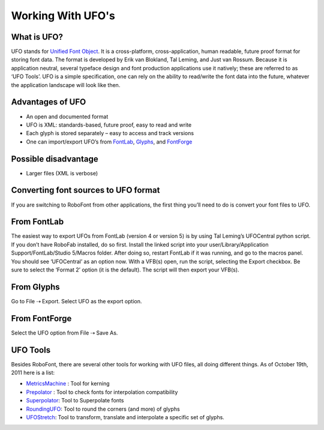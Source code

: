 Working With UFO's
==================

What is UFO?
------------

UFO stands for `Unified Font Object <http://unifiedfontobject.org>`_. It is a cross-platform, cross-application, human readable, future proof format for storing font data. The format is developed by Erik van Blokland, Tal Leming, and Just van Rossum. Because it is application neutral, several typeface design and font production applications use it natively; these are referred to as ‘UFO Tools’. UFO is a simple specification, one can rely on the ability to read/write the font data into the future, whatever the application landscape will look like then.

Advantages of UFO
-----------------

* An open and documented format
* UFO is XML: standards-based, future proof, easy to read and write
* Each glyph is stored separately – easy to access and track versions
* One can import/export UFO’s from `FontLab <http://www.fontlab.com/>`_, `Glyphs <http://glyphsapp.com/>`_, and `FontForge <http://fontforge.sourceforge.net/>`_


Possible disadvantage
---------------------

* Larger files (XML is verbose)

Converting font sources to UFO format
-------------------------------------

If you are switching to RoboFont from other applications, the first thing you’ll need to do is convert your font files to UFO.

From FontLab
------------

The easiest way to export UFOs from FontLab (version 4 or version 5) is by using Tal Leming’s UFOCentral python script. If you don’t have RoboFab installed, do so first. Install the linked script into your user/Library/Application Support/FontLab/Studio 5/Macros folder. After doing so, restart FontLab if it was running, and go to the macros panel. You should see ‘UFOCentral’ as an option now. With a VFB(s) open, run the script, selecting the Export checkbox. Be sure to select the ‘Format 2’ option (it is the default). The script will then export your VFB(s).

From Glyphs
-----------

Go to File ⇢ Export. Select UFO as the export option.

From FontForge
--------------

Select the UFO option from File ⇢ Save As.

UFO Tools
---------


Besides RoboFont, there are several other tools for working with UFO files, all doing different things. As of October 19th, 2011 here is a list:

* `MetricsMachine <http://tools.typesupply.com/metricsmachine.html>`_ : Tool for kerning
* `Prepolator <http://tools.typesupply.com/prepolator.html>`_ : Tool to check fonts for interpolation compatibility
* `Superpolator <http://superpolator.com/>`_: Tool to Superpolate fonts
* `RoundingUFO <http://roundingufo.typemytype.com/>`_: Tool to round the corners (and more) of glyphs
* `UFOStretch <http://UFOStretch.typemytype.com/>`_: Tool to transform, translate and interpolate a specific set of glyphs.
